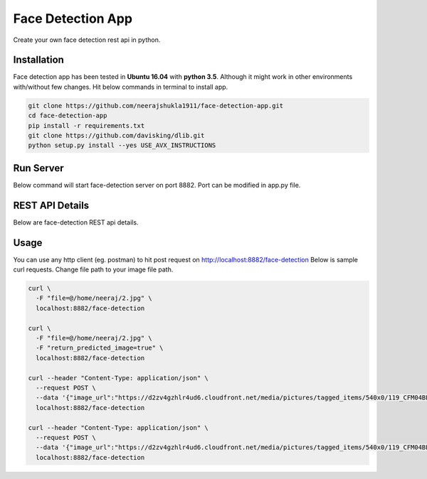 Face Detection App
******************
Create your own face detection rest api in python.

Installation
------------
Face detection app has been tested in **Ubuntu 16.04** with **python 3.5**. Although it might work in other environments with/without few changes. Hit below commands in terminal to install app.

.. code:: shell

    git clone https://github.com/neerajshukla1911/face-detection-app.git
    cd face-detection-app
    pip install -r requirements.txt
    git clone https://github.com/davisking/dlib.git
    python setup.py install --yes USE_AVX_INSTRUCTIONS

Run Server
----------
Below command will start face-detection server on port 8882. Port can be modified in app.py file.

.. code:: shell
    python app.py


REST API Details
----------------
Below are face-detection REST api details.

.. code:: shell
    - Request Type: form-data
        - Request method: post
        - API:          http://localhost:8882/face-detection
        - Request Parameter:
            - file: file object (Required)
            - return_predicted_image: Return base64 string of image with detected faces bounding boxes. Value of parameter can true/false (optional)
        - Response: Returns list of coordinates of detected faces.

            {
                "predictions": [
                    {
                        "box": {
                            "xmax": 394,
                            "xmin": 305,
                            "ymax": 166,
                            "ymin": 76
                        }
                    }
                ]
            }

    - Request Type: application/json
        - Request method: post
        - API:          http://localhost:8882/face-detection
        - Request Parameter:
            - image_url: "image url of image" (Required)
            - return_predicted_image: Return base64 string of image with detected faces bounding boxes. Value of parameter can true/false (optional)
        - Response: Returns list of coordinates of detected faces.

            {
                "predictions": [
                    {
                        "box": {
                            "xmax": 394,
                            "xmin": 305,
                            "ymax": 166,
                            "ymin": 76
                        }
                    }
                ]
            }

Usage
-----
You can use any http client (eg. postman) to hit post request on  http://localhost:8882/face-detection
Below is sample curl requests. Change file path to your image file path.

.. code:: shell

    curl \
      -F "file=@/home/neeraj/2.jpg" \
      localhost:8882/face-detection

    curl \
      -F "file=@/home/neeraj/2.jpg" \
      -F "return_predicted_image=true" \
      localhost:8882/face-detection

    curl --header "Content-Type: application/json" \
      --request POST \
      --data '{"image_url":"https://d2zv4gzhlr4ud6.cloudfront.net/media/pictures/tagged_items/540x0/119_CFM04BL976/1.jpg"}' \
      localhost:8882/face-detection

    curl --header "Content-Type: application/json" \
      --request POST \
      --data '{"image_url":"https://d2zv4gzhlr4ud6.cloudfront.net/media/pictures/tagged_items/540x0/119_CFM04BL976/1.jpg", "return_predicted_image": true}' \
      localhost:8882/face-detection

